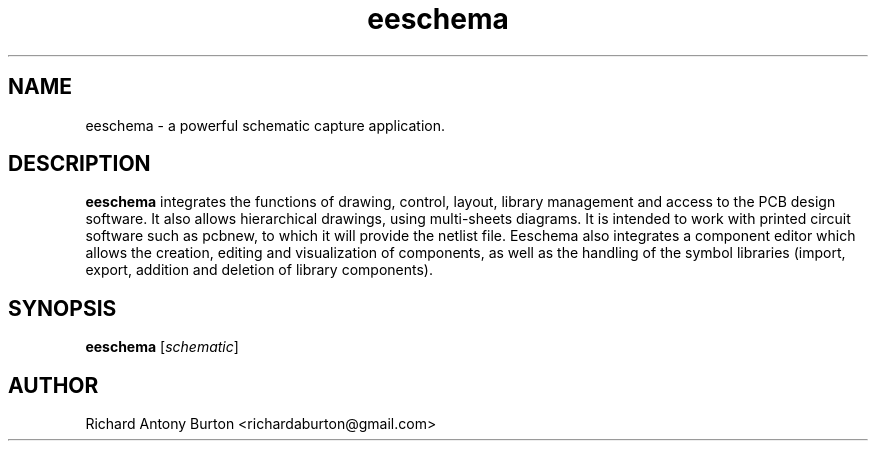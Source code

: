 .TH eeschema 1 "June 15, 2007" "eeschema"

.SH NAME
eeschema \- a powerful schematic capture application.

.SH DESCRIPTION
.PP
.B eeschema
integrates the functions of drawing, control, layout, library management and 
access to the PCB design software. It also allows hierarchical drawings, using
multi-sheets diagrams. It is intended to work with printed circuit software such
as pcbnew, to which it will provide the netlist file. Eeschema also integrates a
component editor which allows the creation, editing and visualization of
components, as well as the handling of the symbol libraries (import, export,
addition and deletion of library components).

.SH SYNOPSIS
.B eeschema
.RI [ schematic ]

.SH AUTHOR
Richard Antony Burton <richardaburton@gmail.com>
